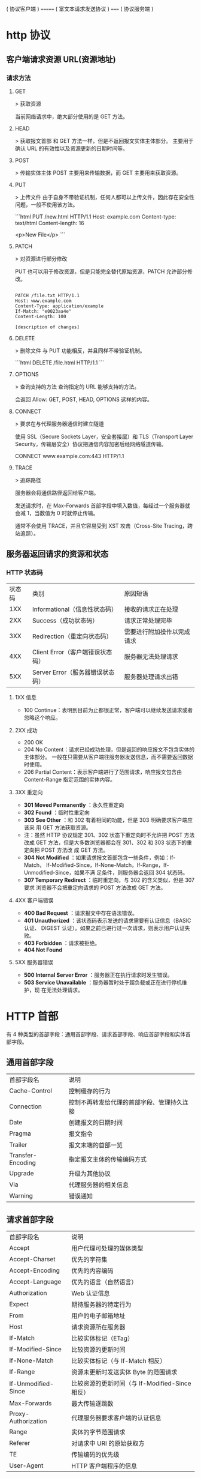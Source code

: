 ( 协议客户端 )   ======= ( 富文本请求发送协议 )  =====  ( 协议服务端 ) 
                                         
* http 协议
** 客户端请求资源  URL(资源地址)
*** 请求方法
**** GET
    > 获取资源

    当前网络请求中，绝大部分使用的是 GET 方法。
**** HEAD
    > 获取报文首部
    和 GET 方法一样，但是不返回报文实体主体部分。
    主要用于确认 URL 的有效性以及资源更新的日期时间等。
**** POST
     > 传输实体主体
    POST 主要用来传输数据，而 GET 主要用来获取资源。
**** PUT
    > 上传文件
    由于自身不带验证机制，任何人都可以上传文件，因此存在安全性问题，一般不使用该方法。

    ```html
    PUT /new.html HTTP/1.1
    Host: example.com
    Content-type: text/html
    Content-length: 16

    <p>New File</p>
    ```
**** PATCH
    > 对资源进行部分修改

    PUT 也可以用于修改资源，但是只能完全替代原始资源，PATCH 允许部分修改。
    #+begin_src htmlhead

    PATCH /file.txt HTTP/1.1
    Host: www.example.com
    Content-Type: application/example
    If-Match: "e0023aa4e"
    Content-Length: 100

    [description of changes]
    #+end_src
**** DELETE
     > 删除文件
     与 PUT 功能相反，并且同样不带验证机制。

     ```html
     DELETE /file.html HTTP/1.1
     ```
**** OPTIONS
     > 查询支持的方法
     查询指定的 URL 能够支持的方法。

     会返回 Allow: GET, POST, HEAD, OPTIONS 这样的内容。
**** CONNECT

     > 要求在与代理服务器通信时建立隧道

     使用 SSL（Secure Sockets Layer，安全套接层）和 TLS（Transport Layer Security，传输层安全）协议把通信内容加密后经网络隧道传输。

     CONNECT www.example.com:443 HTTP/1.1
**** TRACE

     > 追踪路径

     服务器会将通信路径返回给客户端。

     发送请求时，在 Max-Forwards 首部字段中填入数值，每经过一个服务器就会减 1，当数值为 0 时就停止传输。

     通常不会使用 TRACE，并且它容易受到 XST 攻击（Cross-Site Tracing，跨站追踪）。
** 服务器返回请求的资源和状态 
*** HTTP 状态码
    | 状态码 | 类别                             | 原因短语                   |
    |    1XX | Informational（信息性状态码）    | 接收的请求正在处理         |
    |    2XX | Success（成功状态码）            | 请求正常处理完毕           |
    |    3XX | Redirection（重定向状态码）      | 需要进行附加操作以完成请求 |
    |    4XX | Client Error（客户端错误状态码） | 服务器无法处理请求         |
    |    5XX | Server Error（服务器错误状态码） | 服务器处理请求出错         |
**** 1XX 信息
     - 100 Continue：表明到目前为止都很正常，客户端可以继续发送请求或者忽略这个响应。
**** 2XX 成功

     - 200 OK
     - 204 No Content：请求已经成功处理，但是返回的响应报文不包含实体的主体部分。
       一般在只需要从客户端往服务器发送信息，而不需要返回数据时使用。
     - 206 Partial Content：表示客户端进行了范围请求，响应报文包含由
       Content-Range 指定范围的实体内容。
**** 3XX 重定向
     - **301 Moved Permanently** ：永久性重定向
     - **302 Found** ：临时性重定向
     - **303 See Other** ：和 302 有着相同的功能，但是 303 明确要求客户端应该采
       用 GET 方法获取资源。
     - 注：虽然 HTTP 协议规定 301、302 状态下重定向时不允许把 POST 方法改成 GET
       方法，但是大多数浏览器都会在 301、302 和 303 状态下的重定向把 POST 方法改
       成 GET 方法。
     - **304 Not Modified** ：如果请求报文首部包含一些条件，例如：If-Match，
       If-Modified-Since，If-None-Match，If-Range，If-Unmodified-Since，如果不满
       足条件，则服务器会返回 304 状态码。
     - **307 Temporary Redirect** ：临时重定向，与 302 的含义类似，但是 307 要求
       浏览器不会把重定向请求的 POST 方法改成 GET 方法。
**** 4XX 客户端错误
     - **400 Bad Request** ：请求报文中存在语法错误。
     - **401 Unauthorized** ：该状态码表示发送的请求需要有认证信息（BASIC 认证、
       DIGEST 认证）。如果之前已进行过一次请求，则表示用户认证失败。
     - **403 Forbidden** ：请求被拒绝。
     - **404 Not Found** 
**** 5XX 服务器错误
     - **500 Internal Server Error** ：服务器正在执行请求时发生错误。
     - **503 Service Unavailable** ：服务器暂时处于超负载或正在进行停机维护，现
       在无法处理请求。
* HTTP 首部
  有 4 种类型的首部字段：通用首部字段、请求首部字段、响应首部字段和实体首部字段。
** 通用首部字段
   | 首部字段名 | 说明 |
   | Cache-Control | 控制缓存的行为 |
   | Connection | 控制不再转发给代理的首部字段、管理持久连接|
   | Date | 创建报文的日期时间 |
   | Pragma | 报文指令 |
   | Trailer | 报文末端的首部一览 |
   | Transfer-Encoding | 指定报文主体的传输编码方式 |
   | Upgrade | 升级为其他协议 |
   | Via | 代理服务器的相关信息 |
   | Warning | 错误通知 |
** 请求首部字段
   | 首部字段名          | 说明                                            |
   | Accept              | 用户代理可处理的媒体类型                        |
   | Accept-Charset      | 优先的字符集                                    |
   | Accept-Encoding     | 优先的内容编码                                  |
   | Accept-Language     | 优先的语言（自然语言）                          |
   | Authorization       | Web 认证信息                                    |
   | Expect              | 期待服务器的特定行为                            |
   | From                | 用户的电子邮箱地址                              |
   | Host                | 请求资源所在服务器                              |
   | If-Match            | 比较实体标记（ETag）                            |
   | If-Modified-Since   | 比较资源的更新时间                              |
   | If-None-Match       | 比较实体标记（与 If-Match 相反）                |
   | If-Range            | 资源未更新时发送实体 Byte 的范围请求            |
   | If-Unmodified-Since | 比较资源的更新时间（与 If-Modified-Since 相反） |
   | Max-Forwards        | 最大传输逐跳数                                  |
   | Proxy-Authorization | 代理服务器要求客户端的认证信息                  |
   | Range               | 实体的字节范围请求                              |
   | Referer             | 对请求中 URI 的原始获取方                       |
   | TE                  | 传输编码的优先级                                |
   | User-Agent          | HTTP 客户端程序的信息                           |
** 响应首部字段
   | 首部字段名         | 说明                         |
   | Accept-Ranges      | 是否接受字节范围请求         |
   | Age                | 推算资源创建经过时间         |
   | ETag               | 资源的匹配信息               |
   | Location           | 令客户端重定向至指定 URI     |
   | Proxy-Authenticate | 代理服务器对客户端的认证信息 |
   | Retry-After        | 对再次发起请求的时机要求     |
   | Server             | HTTP 服务器的安装信息        |
   | Vary               | 代理服务器缓存的管理信息     |
   | WWW-Authenticate   | 服务器对客户端的认证信息     |
** 实体首部字段

    | 首部字段名 | 说明 |
    | Allow | 资源可支持的 HTTP 方法 |
    | Content-Encoding | 实体主体适用的编码方式 |
    | Content-Language | 实体主体的自然语言 |
    | Content-Length | 实体主体的大小 |
    | Content-Location | 替代对应资源的 URI |
    | Content-MD5 | 实体主体的报文摘要 |
    | Content-Range | 实体主体的位置范围 |
    | Content-Type | 实体主体的媒体类型 |
    | Expires | 实体主体过期的日期时间 |
    | Last-Modified | 资源的最后修改日期时间 |

* 具体应用
** 连接管理
*** 短连接与长连接
     当浏览器访问一个包含多张图片的 HTML 页面时，除了请求访问 HTML 页面资源，还
     会请求图片资源。如果每进行一次 HTTP 通信就要新建一个 TCP 连接，那么开销会很
     大。

     长连接只需要建立一次 TCP 连接就能进行多次 HTTP 通信。

     - 从 HTTP/1.1 开始默认是长连接的，如果要断开连接，需要由客户端或者服务器端提出断开，使用 `Connection : close`；
     - 在 HTTP/1.1 之前默认是短连接的，如果需要使用长连接，则使用 `Connection : Keep-Alive`。
*** 流水线
     默认情况下，HTTP 请求是按顺序发出的，下一个请求只有在当前请求收到响应之后才
     会被发出。由于会受到网络延迟和带宽的限制，在下一个请求被发送到服务器之前，
     可能需要等待很长时间。

     流水线是在同一条长连接上发出连续的请求，而不用等待响应返回，这样可以避免连接延迟。
** Cookie
     HTTP 协议是无状态的，主要是为了让 HTTP 协议尽可能简单，使得它能够处理大量事
     务。HTTP/1.1 引入 Cookie 来保存状态信息。

     Cookie 是服务器发送到用户浏览器并保存在本地的一小块数据，它会在浏览器之后向
     同一服务器再次发起请求时被携带上，用于告知服务端两个请求是否来自同一浏览器。
     由于之后每次请求都会需要携带 Cookie 数据，因此会带来额外的性能开销（尤其是
     在移动环境下）。

     Cookie 曾一度用于客户端数据的存储，因为当时并没有其它合适的存储办法而作为唯
     一的存储手段，但现在随着现代浏览器开始支持各种各样的存储方式，Cookie 渐渐被
     淘汰。新的浏览器 API 已经允许开发者直接将数据存储到本地，如使用 Web storage
     API（本地存储和会话存储）或 IndexedDB。
*** 1. 用途
      - 会话状态管理（如用户登录状态、购物车、游戏分数或其它需要记录的信息）
      - 个性化设置（如用户自定义设置、主题等）
      - 浏览器行为跟踪（如跟踪分析用户行为等）
*** 2. 创建过程
      服务器发送的响应报文包含 Set-Cookie 首部字段，客户端得到响应报文后把
      Cookie 内容保存到浏览器中。

      ```html
      HTTP/1.0 200 OK
      Content-type: text/html
      Set-Cookie: yummy_cookie=choco
      Set-Cookie: tasty_cookie=strawberry

      [page content]
      ```

      客户端之后对同一个服务器发送请求时，会从浏览器中取出 Cookie 信息并通过
      Cookie 请求首部字段发送给服务器。

      ```html
      GET /sample_page.html HTTP/1.1
      Host: www.example.org
      Cookie: yummy_cookie=choco; tasty_cookie=strawberry
      ```
*** 3. 分类

      - 会话期 Cookie：浏览器关闭之后它会被自动删除，也就是说它仅在会话期内有效。
      - 持久性 Cookie：指定一个特定的过期时间（Expires）或有效期（max-age）之后就成为了持久性的 Cookie。

      ```html
      Set-Cookie: id=a3fWa; Expires=Wed, 21 Oct 2015 07:28:00 GMT;
      ```
*** 4. 作用域
      Domain 标识指定了哪些主机可以接受 Cookie。如果不指定，默认为当前文档的主机
      （不包含子域名）。如果指定了 Domain，则一般包含子域名。例如，如果设置
      Domain=mozilla.org，则 Cookie 也包含在子域名中（如 developer.mozilla.org）。

      Path 标识指定了主机下的哪些路径可以接受 Cookie（该 URL 路径必须存在于请求
      URL 中）。以字符 %x2F ("/") 作为路径分隔符，子路径也会被匹配。例如，设置
      Path=/docs，则以下地址都会匹配：

      - /docs
      - /docs/Web/
      - /docs/Web/HTTP
*** 5. JavaScript
      通过 `document.cookie` 属性可创建新的 Cookie，也可通过该属性访问非
      HttpOnly 标记的 Cookie。

      ```html
      document.cookie = "yummy_cookie=choco";
      document.cookie = "tasty_cookie=strawberry";
      console.log(document.cookie);
      ```
*** 6. HttpOnly
      标记为 HttpOnly 的 Cookie 不能被 JavaScript 脚本调用。跨站脚本攻击 (XSS)
      常常使用 JavaScript 的 `document.cookie` API 窃取用户的 Cookie 信息，因此
      使用 HttpOnly 标记可以在一定程度上避免 XSS 攻击。

      ```html
      Set-Cookie: id=a3fWa; Expires=Wed, 21 Oct 2015 07:28:00 GMT; Secure; HttpOnly
      ```
*** 7. Secure

      标记为 Secure 的 Cookie 只能通过被 HTTPS 协议加密过的请求发送给服务端。但
      即便设置了 Secure 标记，敏感信息也不应该通过 Cookie 传输，因为 Cookie 有其
      固有的不安全性，Secure 标记也无法提供确实的安全保障。
*** 8. Session
      除了可以将用户信息通过 Cookie 存储在用户浏览器中，也可以利用 Session 存储
      在服务器端，存储在服务器端的信息更加安全。

      Session 可以存储在服务器上的文件、数据库或者内存中。也可以将 Session 存储
      在 Redis 这种内存型数据库中，效率会更高。

      使用 Session 维护用户登录状态的过程如下：

      - 用户进行登录时，用户提交包含用户名和密码的表单，放入 HTTP 请求报文中；
      - 服务器验证该用户名和密码，如果正确则把用户信息存储到 Redis 中，它在
        Redis 中的 Key 称为 Session ID；
      - 服务器返回的响应报文的 Set-Cookie 首部字段包含了这个 Session ID，客户端
        收到响应报文之后将该 Cookie 值存入浏览器中；
      - 客户端之后对同一个服务器进行请求时会包含该 Cookie 值，服务器收到之后提取
        出 Session ID，从 Redis 中取出用户信息，继续之前的业务操作。

      应该注意 Session ID 的安全性问题，不能让它被恶意攻击者轻易获取，那么就不能
      产生一个容易被猜到的 Session ID 值。此外，还需要经常重新生成 Session ID。
      在对安全性要求极高的场景下，例如转账等操作，除了使用 Session 管理用户状态
      之外，还需要对用户进行重新验证，比如重新输入密码，或者使用短信验证码等方式。
*** 9. 浏览器禁用 Cookie
      此时无法使用 Cookie 来保存用户信息，只能使用 Session。除此之外，不能再将
      Session ID 存放到 Cookie 中，而是使用 URL 重写技术，将 Session ID 作为 URL
      的参数进行传递。
*** 10. Cookie 与 Session 选择
      - Cookie 只能存储 ASCII 码字符串，而 Session 则可以存取任何类型的数据，因
        此在考虑数据复杂性时首选 Session；
      - Cookie 存储在浏览器中，容易被恶意查看。如果非要将一些隐私数据存在 Cookie
        中，可以将 Cookie 值进行加密，然后在服务器进行解密；
      - 对于大型网站，如果用户所有的信息都存储在 Session 中，那么开销是非常大的，
        因此不建议将所有的用户信息都存储到 Session 中。
** 缓存
*** 1. 优点
       - 缓解服务器压力；
       - 降低客户端获取资源的延迟：缓存通常位于内存中，读取缓存的速度更快。并且
         缓存在地理位置上也有可能比源服务器来得近，例如浏览器缓存。
*** 2. 实现方法

       - 让代理服务器进行缓存；
       - 让客户端浏览器进行缓存。
*** 3. Cache-Control

       HTTP/1.1 通过 Cache-Control 首部字段来控制缓存。

       **3.1 禁止进行缓存** 

       no-store 指令规定不能对请求或响应的任何一部分进行缓存。

       ```html
       Cache-Control: no-store
       ```

       **3.2 强制确认缓存** 

       no-cache 指令规定缓存服务器需要先向源服务器验证缓存资源的有效性，只有当缓
       存资源有效才将能使用该缓存对客户端的请求进行响应。

       ```html
       Cache-Control: no-cache
       ```

       **3.3 私有缓存和公共缓存** 

       private 指令规定了将资源作为私有缓存，只能被单独用户所使用，一般存储在用户浏览器中。

       ```html
       Cache-Control: private
       ```

       public 指令规定了将资源作为公共缓存，可以被多个用户所使用，一般存储在代理服务器中。

       ```html
       Cache-Control: public
       ```

       **3.4 缓存过期机制** 

       max-age 指令出现在请求报文中，并且缓存资源的缓存时间小于该指令指定的时间，那么就能接受该缓存。

       max-age 指令出现在响应报文中，表示缓存资源在缓存服务器中保存的时间。

       ```html
       Cache-Control: max-age=31536000
       ```

       Expires 首部字段也可以用于告知缓存服务器该资源什么时候会过期。

       ```html
       Expires: Wed, 04 Jul 2012 08:26:05 GMT
       ```

       - 在 HTTP/1.1 中，会优先处理 max-age 指令；
       - 在 HTTP/1.0 中，max-age 指令会被忽略掉。
*** 4. 缓存验证

       需要先了解 ETag 首部字段的含义，它是资源的唯一标识。URL 不能唯一表示资源，
       例如 `http://www.google.com/` 有中文和英文两个资源，只有 ETag 才能对这两
       个资源进行唯一标识。

       ```html
       ETag: "82e22293907ce725faf67773957acd12"
       ```

       可以将缓存资源的 ETag 值放入 If-None-Match 首部，服务器收到该请求后，判断
       缓存资源的 ETag 值和资源的最新 ETag 值是否一致，如果一致则表示缓存资源有
       效，返回 304 Not Modified。

       ```html
       If-None-Match: "82e22293907ce725faf67773957acd12"
       ```

       Last-Modified 首部字段也可以用于缓存验证，它包含在源服务器发送的响应报文
       中，指示源服务器对资源的最后修改时间。但是它是一种弱校验器，因为只能精确
       到一秒，所以它通常作为 ETag 的备用方案。如果响应首部字段里含有这个信息，
       客户端可以在后续的请求中带上 If-Modified-Since 来验证缓存。服务器只在所请
       求的资源在给定的日期时间之后对内容进行过修改的情况下才会将资源返回，状态
       码为 200 OK。如果请求的资源从那时起未经修改，那么返回一个不带有消息主体的
       304 Not Modified 响应。

       ```html
       Last-Modified: Wed, 21 Oct 2015 07:28:00 GMT
       ```

       ```html
       If-Modified-Since: Wed, 21 Oct 2015 07:28:00 GMT
       ```
** 内容协商

       通过内容协商返回最合适的内容，例如根据浏览器的默认语言选择返回中文界面还是英文界面。
*** 1. 类型
**** **1.1 服务端驱动型** 

        客户端设置特定的 HTTP 首部字段，例如 Accept、Accept-Charset、
        Accept-Encoding、Accept-Language，服务器根据这些字段返回特定的资源。

        它存在以下问题：

        - 服务器很难知道客户端浏览器的全部信息；
        - 客户端提供的信息相当冗长（HTTP/2 协议的首部压缩机制缓解了这个问题），
          并且存在隐私风险（HTTP 指纹识别技术）；
        - 给定的资源需要返回不同的展现形式，共享缓存的效率会降低，而服务器端的实现会越来越复杂。
**** **1.2 代理驱动型** 

        服务器返回 300 Multiple Choices 或者 406 Not Acceptable，客户端从中选出最合适的那个资源。
*** 2. Vary

        ```html
        Vary: Accept-Language
        ```

        在使用内容协商的情况下，只有当缓存服务器中的缓存满足内容协商条件时，才能
        使用该缓存，否则应该向源服务器请求该资源。

        例如，一个客户端发送了一个包含 Accept-Language 首部字段的请求之后，源服
        务器返回的响应包含 `Vary: Accept-Language` 内容，缓存服务器对这个响应进
        行缓存之后，在客户端下一次访问同一个 URL 资源，并且 Accept-Language 与缓
        存中的对应的值相同时才会返回该缓存。
** 内容编码
        内容编码将实体主体进行压缩，从而减少传输的数据量。

        常用的内容编码有：gzip、compress、deflate、identity。

        浏览器发送 Accept-Encoding 首部，其中包含有它所支持的压缩算法，以及各自
        的优先级。服务器则从中选择一种，使用该算法对响应的消息主体进行压缩，并且
        发送 Content-Encoding 首部来告知浏览器它选择了哪一种算法。由于该内容协商
        过程是基于编码类型来选择资源的展现形式的，在响应的 Vary 首部至少要包含
        Content-Encoding。
** 范围请求

        如果网络出现中断，服务器只发送了一部分数据，范围请求可以使得客户端只请求
        服务器未发送的那部分数据，从而避免服务器重新发送所有数据。
*** 1. Range

        在请求报文中添加 Range 首部字段指定请求的范围。

        ```html
        GET /z4d4kWk.jpg HTTP/1.1
        Host: i.imgur.com
        Range: bytes=0-1023
        ```

        请求成功的话服务器返回的响应包含 206 Partial Content 状态码。

        ```html
        HTTP/1.1 206 Partial Content
        Content-Range: bytes 0-1023/146515
        Content-Length: 1024
        ...
        (binary content)
        ```
*** 2. Accept-Ranges

        响应首部字段 Accept-Ranges 用于告知客户端是否能处理范围请求，可以处理使
        用 bytes，否则使用 none。

        ```html
        Accept-Ranges: bytes
        ```
*** 3. 响应状态码

        - 在请求成功的情况下，服务器会返回 206 Partial Content 状态码。
        - 在请求的范围越界的情况下，服务器会返回 416 Requested Range Not Satisfiable 状态码。
        - 在不支持范围请求的情况下，服务器会返回 200 OK 状态码。
** 分块传输编码

        Chunked Transfer Coding，可以把数据分割成多块，让浏览器逐步显示页面。
** 多部分对象集合

        一份报文主体内可含有多种类型的实体同时发送，每个部分之间用 boundary 字段
        定义的分隔符进行分隔，每个部分都可以有首部字段。

        例如，上传多个表单时可以使用如下方式：

        ```html
        Content-Type: multipart/form-data; boundary=AaB03x

        --AaB03x
        Content-Disposition: form-data; name="submit-name"

        Larry
        --AaB03x
        Content-Disposition: form-data; name="files"; filename="file1.txt"
        Content-Type: text/plain

        ... contents of file1.txt ...
        --AaB03x--
        ```
** 虚拟主机

        HTTP/1.1 使用虚拟主机技术，使得一台服务器拥有多个域名，并且在逻辑上可以看成多个服务器。
** 通信数据转发
*** 1. 代理

         代理服务器接受客户端的请求，并且转发给其它服务器。

         使用代理的主要目的是：

         - 缓存
         - 负载均衡
         - 网络访问控制
         - 访问日志记录

         代理服务器分为正向代理和反向代理两种：

         - 用户察觉得到正向代理的存在。


         - 而反向代理一般位于内部网络中，用户察觉不到。
*** 2. 网关

         与代理服务器不同的是，网关服务器会将 HTTP 转化为其它协议进行通信，从而请求其它非 HTTP 服务器的服务。
*** 3. 隧道

         使用 SSL 等加密手段，在客户端和服务器之间建立一条安全的通信线路。

* HTTPs
         HTTP 有以下安全性问题：

         - 使用明文进行通信，内容可能会被窃听；
         - 不验证通信方的身份，通信方的身份有可能遭遇伪装；
         - 无法证明报文的完整性，报文有可能遭篡改。

         HTTPs 并不是新协议，而是让 HTTP 先和 SSL（Secure Sockets Layer）通信，
         再由 SSL 和 TCP 通信，也就是说 HTTPs 使用了隧道进行通信。

         通过使用 SSL，HTTPs 具有了加密（防窃听）、认证（防伪装）和完整性保护（防篡改）。

         ## 加密

         ### 1. 对称密钥加密

         对称密钥加密（Symmetric-Key Encryption），加密和解密使用同一密钥。

         - 优点：运算速度快；
         - 缺点：无法安全地将密钥传输给通信方。

         <div align="center"> <img src="../pics//7fffa4b8-b36d-471f-ad0c-a88ee763bb76.png" width="600"/> </div><br>

         ### 2.非对称密钥加密

         非对称密钥加密，又称公开密钥加密（Public-Key Encryption），加密和解密使用不同的密钥。

         公开密钥所有人都可以获得，通信发送方获得接收方的公开密钥之后，就可以使用公开密钥进行加密，接收方收到通信内容后使用私有密钥解密。

         非对称密钥除了用来加密，还可以用来进行签名。因为私有密钥无法被其他人获取，因此通信发送方使用其私有密钥进行签名，通信接收方使用发送方的公开密钥对签名进行解密，就能判断这个签名是否正确。

         - 优点：可以更安全地将公开密钥传输给通信发送方；
         - 缺点：运算速度慢。

         <div align="center"> <img src="../pics//39ccb299-ee99-4dd1-b8b4-2f9ec9495cb4.png" width="600"/> </div><br>

         ### 3. HTTPs 采用的加密方式

         HTTPs 采用混合的加密机制，使用非对称密钥加密用于传输对称密钥来保证传输过程的安全性，之后使用对称密钥加密进行通信来保证通信过程的效率。（下图中的 Session Key 就是对称密钥）

         <div align="center"> <img src="../pics//How-HTTPS-Works.png" width="600"/> </div><br>

         ## 认证

         通过使用  **证书**  来对通信方进行认证。

         数字证书认证机构（CA，Certificate Authority）是客户端与服务器双方都可信赖的第三方机构。

         服务器的运营人员向 CA 提出公开密钥的申请，CA 在判明提出申请者的身份之后，会对已申请的公开密钥做数字签名，然后分配这个已签名的公开密钥，并将该公开密钥放入公开密钥证书后绑定在一起。

         进行 HTTPs 通信时，服务器会把证书发送给客户端。客户端取得其中的公开密钥之后，先使用数字签名进行验证，如果验证通过，就可以开始通信了。

         通信开始时，客户端需要使用服务器的公开密钥将自己的私有密钥传输给服务器，之后再进行对称密钥加密。

         <div align="center"> <img src="../pics//2017-06-11-ca.png" width=""/> </div><br>

         ## 完整性保护

         SSL 提供报文摘要功能来进行完整性保护。

         HTTP 也提供了 MD5 报文摘要功能，但不是安全的。例如报文内容被篡改之后，同时重新计算 MD5 的值，通信接收方是无法意识到发生了篡改。

         HTTPs 的报文摘要功能之所以安全，是因为它结合了加密和认证这两个操作。试想一下，加密之后的报文，遭到篡改之后，也很难重新计算报文摘要，因为无法轻易获取明文。

         ## HTTPs 的缺点

         - 因为需要进行加密解密等过程，因此速度会更慢；
         - 需要支付证书授权的高额费用。
         # 七、HTTP/2.0

         ## HTTP/1.x 缺陷

         HTTP/1.x 实现简单是以牺牲性能为代价的：

         - 客户端需要使用多个连接才能实现并发和缩短延迟；
         - 不会压缩请求和响应首部，从而导致不必要的网络流量；
         - 不支持有效的资源优先级，致使底层 TCP 连接的利用率低下。

         ## 二进制分帧层

         HTTP/2.0 将报文分成 HEADERS 帧和 DATA 帧，它们都是二进制格式的。

         <div align="center"> <img src="../pics//86e6a91d-a285-447a-9345-c5484b8d0c47.png" width="400"/> </div><br>

         在通信过程中，只会有一个 TCP 连接存在，它承载了任意数量的双向数据流（Stream）。

         - 一个数据流（Stream）都有一个唯一标识符和可选的优先级信息，用于承载双向信息。
         - 消息（Message）是与逻辑请求或响应对应的完整的一系列帧。
         - 帧（Frame）是最小的通信单位，来自不同数据流的帧可以交错发送，然后再根据每个帧头的数据流标识符重新组装。

         <div align="center"> <img src="../pics//af198da1-2480-4043-b07f-a3b91a88b815.png" width="600"/> </div><br>

         ## 服务端推送

         HTTP/2.0 在客户端请求一个资源时，会把相关的资源一起发送给客户端，客户端就不需要再次发起请求了。例如客户端请求 page.html 页面，服务端就把 script.js 和 style.css 等与之相关的资源一起发给客户端。

         <div align="center"> <img src="../pics//e3f1657c-80fc-4dfa-9643-bf51abd201c6.png" width="800"/> </div><br>

         ## 首部压缩

         HTTP/1.1 的首部带有大量信息，而且每次都要重复发送。

         HTTP/2.0 要求客户端和服务器同时维护和更新一个包含之前见过的首部字段表，从而避免了重复传输。

         不仅如此，HTTP/2.0 也使用 Huffman 编码对首部字段进行压缩。

         <div align="center"> <img src="../pics//_u4E0B_u8F7D.png" width="600"/> </div><br>

* GET 和 POST 比较
         ## 作用

         GET 用于获取资源，而 POST 用于传输实体主体。

         ## 参数

         GET 和 POST 的请求都能使用额外的参数，但是 GET 的参数是以查询字符串出现
         在 URL 中，而 POST 的参数存储在实体主体中。不能因为 POST 参数存储在实体
         主体中就认为它的安全性更高，因为照样可以通过一些抓包工具（Fiddler）查看。

         因为 URL 只支持 ASCII 码，因此 GET 的参数中如果存在中文等字符就需要先进
         行编码。例如 `中文` 会转换为 `%E4%B8%AD%E6%96%87`，而空格会转换为 `%20`。
         POST 参考支持标准字符集。

         ```
         GET /test/demo_form.asp?name1=value1&name2=value2 HTTP/1.1
         ```

         ```
         POST /test/demo_form.asp HTTP/1.1
         Host: w3schools.com
         name1=value1&name2=value2
         ```

         ## 安全

         安全的 HTTP 方法不会改变服务器状态，也就是说它只是可读的。

         GET 方法是安全的，而 POST 却不是，因为 POST 的目的是传送实体主体内容，
         这个内容可能是用户上传的表单数据，上传成功之后，服务器可能把这个数据存
         储到数据库中，因此状态也就发生了改变。

         安全的方法除了 GET 之外还有：HEAD、OPTIONS。

         不安全的方法除了 POST 之外还有 PUT、DELETE。

         ## 幂等性

         幂等的 HTTP 方法，同样的请求被执行一次与连续执行多次的效果是一样的，服
         务器的状态也是一样的。换句话说就是，幂等方法不应该具有副作用（统计用途
         除外）。

         所有的安全方法也都是幂等的。

         在正确实现的条件下，GET，HEAD，PUT 和 DELETE 等方法都是幂等的，而 POST 方法不是。

         GET /pageX HTTP/1.1 是幂等的，连续调用多次，客户端接收到的结果都是一样的：

         ```
         GET /pageX HTTP/1.1
         GET /pageX HTTP/1.1
         GET /pageX HTTP/1.1
         GET /pageX HTTP/1.1
         ```

         POST /add_row HTTP/1.1 不是幂等的，如果调用多次，就会增加多行记录：

         ```
         POST /add_row HTTP/1.1   -> Adds a 1nd row
         POST /add_row HTTP/1.1   -> Adds a 2nd row
         POST /add_row HTTP/1.1   -> Adds a 3rd row
         ```

         DELETE /idX/delete HTTP/1.1 是幂等的，即便不同的请求接收到的状态码不一样：

         ```
         DELETE /idX/delete HTTP/1.1   -> Returns 200 if idX exists
         DELETE /idX/delete HTTP/1.1   -> Returns 404 as it just got deleted
         DELETE /idX/delete HTTP/1.1   -> Returns 404
         ```

         ## 可缓存

         如果要对响应进行缓存，需要满足以下条件：

         - 请求报文的 HTTP 方法本身是可缓存的，包括 GET 和 HEAD，但是 PUT 和
           DELETE 不可缓存，POST 在多数情况下不可缓存的。
         - 响应报文的状态码是可缓存的，包括：200, 203, 204, 206, 300, 301, 404, 405, 410, 414, and 501。
         - 响应报文的 Cache-Control 首部字段没有指定不进行缓存。

         ## XMLHttpRequest

         为了阐述 POST 和 GET 的另一个区别，需要先了解 XMLHttpRequest：

         > XMLHttpRequest 是一个 API，它为客户端提供了在客户端和服务器之间传输数
         据的功能。它提供了一个通过 URL 来获取数据的简单方式，并且不会使整个页面
         刷新。这使得网页只更新一部分页面而不会打扰到用户。XMLHttpRequest 在
         AJAX 中被大量使用。

         - 在使用 XMLHttpRequest 的 POST 方法时，浏览器会先发送 Header 再发送
           Data。但并不是所有浏览器会这么做，例如火狐就不会。
         - 而 GET 方法 Header 和 Data 会一起发送。


